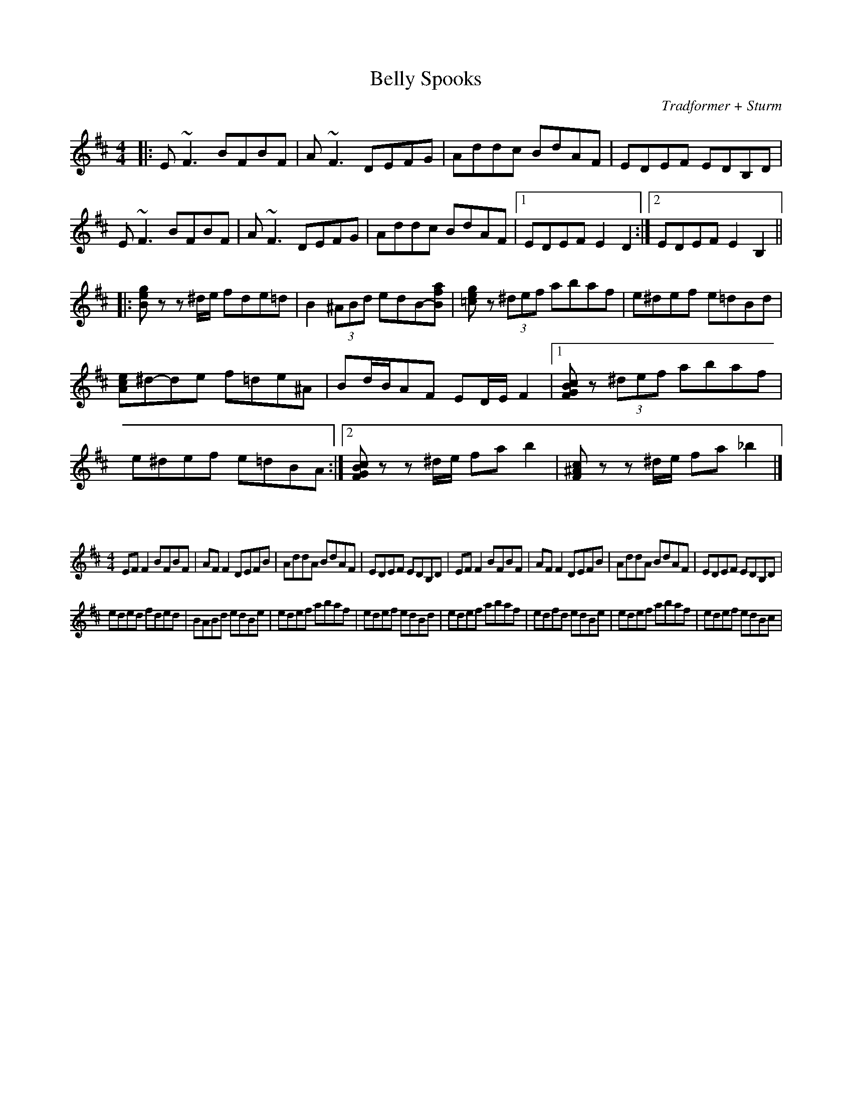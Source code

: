 X:63
T:Belly Spooks
C:Tradformer + Sturm
M:4/4
K:Bmin
|:E~F3BFBF|A~F3DEFG|Addc BdAF|EDEF EDB,D | 
E~F3BFBF|A~F3DEFG|Addc BdAF|1EDEF E2D2:|2EDEF E2B,2 ||
|:[Beg]zz ^d/e/ fde=d|B2 (3^ABd edB-[Baf]|[=ceg]z (3^def abaf|e^def e=dBd|
[Ace]^d-de f=de^A|Bd/B/AF ED/E/F2|1[FGBc]z (3^def abaf | e^def e=dBA :|2[FGBc]zz ^d/e/ fab2 | [F^Ac]zz ^d/e/ fa_b2|]

X:64
%%scale 0.6
M:4/4
K:Dmaj
EFF2BFBF|AFF2DEFB|AddA BdAF|EDEF EDB,D|EFF2 BFBF|AFF2 DEFB|AddA BdAF|EDEF EDB,D|
eded fded|BABd edBe|edef abaf|edef edBd|edef abaf|edfd edBe|edef abaf|edef edBc|